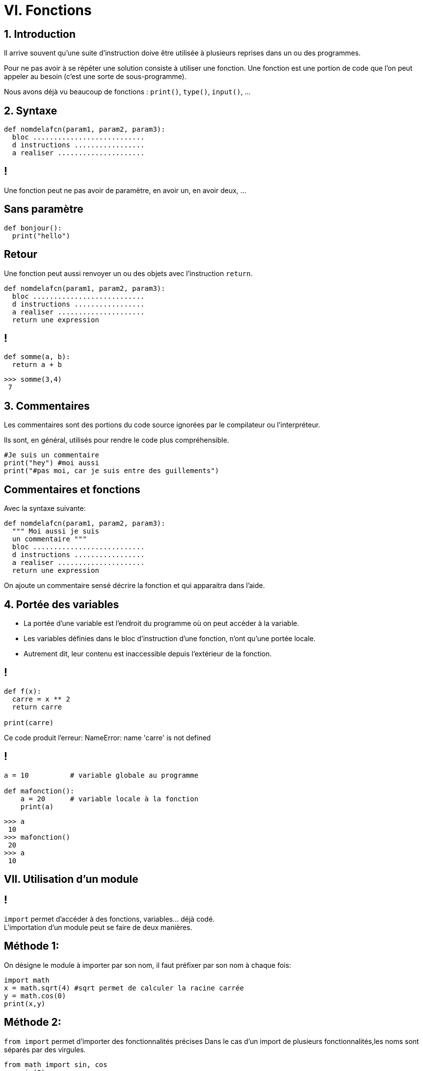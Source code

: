 :backend: revealjs
:revealjs_theme: moon

= VI. Fonctions
:source-highlighter: pygments
:pygments-style: tango

== 1. Introduction

Il arrive souvent qu'une suite d'instruction doive être utilisée à plusieurs
reprises dans un ou des programmes.

Pour ne pas avoir à se répéter une solution consiste à utiliser une fonction.
Une fonction est une portion de code que l'on peut appeler au besoin (c'est une sorte de sous-programme).

Nous avons déjà vu beaucoup de fonctions : `print()`, `type()`, `input()`, ...

== 2. Syntaxe


[source,python]
----
def nomdelafcn(param1, param2, param3):
  bloc ...........................
  d instructions .................
  a realiser .....................
----

== !

Une fonction peut ne pas avoir de paramètre, en avoir un, en avoir deux, ...

== Sans paramètre

[source,python]
----
def bonjour():
  print("hello")
----

== Retour

Une fonction peut aussi renvoyer un ou des objets avec l'instruction `return`.

[source,python]
----
def nomdelafcn(param1, param2, param3):
  bloc ...........................
  d instructions .................
  a realiser .....................
  return une expression
----

== !

[source,python]
----
def somme(a, b):
  return a + b
----

[source,python]
----
>>> somme(3,4)
 7
----

== 3. Commentaires

Les commentaires sont des portions du code source ignorées par le compilateur ou l’interpréteur.

Ils sont, en général, utilisés pour rendre le code plus compréhensible.

[source,python]
----
#Je suis un commentaire
print("hey") #moi aussi
print("#pas moi, car je suis entre des guillements")
----


== Commentaires et fonctions

Avec la syntaxe suivante:

[source,python]
----
def nomdelafcn(param1, param2, param3):
  """ Moi aussi je suis
  un commentaire """
  bloc ...........................
  d instructions .................
  a realiser .....................
  return une expression
----

On ajoute un commentaire sensé décrire la fonction et qui apparaitra dans l'aide.


== 4. Portée des variables

[%step]
* La portée d'une variable est l'endroit du programme où on peut accéder à la variable.
* Les variables définies dans le bloc d'instruction d'une fonction, n'ont qu'une portée locale.
* Autrement dit, leur contenu est inaccessible depuis l’extérieur de la fonction.

== !

[source,python]
----
def f(x):
  carre = x ** 2
  return carre

print(carre)
----

Ce code produit l'erreur: NameError: name 'carre' is not defined

== !

[source,python]
----
a = 10		# variable globale au programme

def mafonction():
    a = 20	# variable locale à la fonction
    print(a)
----

[source,python]
----
>>> a
 10
>>> mafonction()
 20
>>> a
 10
----

== VII. Utilisation d’un module

== !

`import` permet d'accéder à des fonctions, variables... déjà codé. +
L’importation d’un module peut se faire de deux manières.

== Méthode 1:

On désigne le module à importer par son nom, il faut préfixer par son nom à chaque fois:

[source,python]
----
import math
x = math.sqrt(4) #sqrt permet de calculer la racine carrée
y = math.cos(0)
print(x,y)
----

== Méthode 2:

`from import` permet d'importer des fonctionnalités précises
Dans le cas d’un import de plusieurs fonctionnalités,les noms sont séparés par des virgules.

[source,python]
----
from math import sin, cos
x = sin(0)
print(x)
----

== !

Enfin, il est possible d’importer, avec cette seconde approche,
tous les éléments d’un module en utilisant la notation *

[source,python]
----
from turtle import *
----

Attention, avec cette dernière forme car il peut il y avoir conflits entre les
noms.
